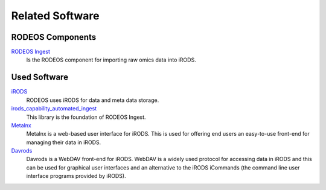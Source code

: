 .. _related_Software:

================
Related Software
================

-----------------
RODEOS Components
-----------------

`RODEOS Ingest <https://rodeos-ingest.readthedocs.org>`__
    Is the RODEOS component for importing raw omics data into iRODS.

-------------
Used Software
-------------

`iRODS <https://www.irods.org>`__
    RODEOS uses iRODS for data and meta data storage.

`irods_capability_automated_ingest <https://github.com/irods/irods_capability_automated_ingest>`__
    This library is the foundation of RODEOS Ingest.

`Metalnx <https://github.com/irods-contrib/metalnx-web>`__
    Metalnx is a web-based user interface for iRODS.
    This is used for offering end users an easy-to-use front-end for managing their data in iRODS.

`Davrods <https://github.com/UtrechtUniversity/davrods>`__
    Davrods is a WebDAV front-end for iRODS.
    WebDAV is a widely used protocol for accessing data in iRODS and this can be used for graphical user interfaces and an alternative to the iRODS iCommands (the command line user interface programs provided by iRODS).
